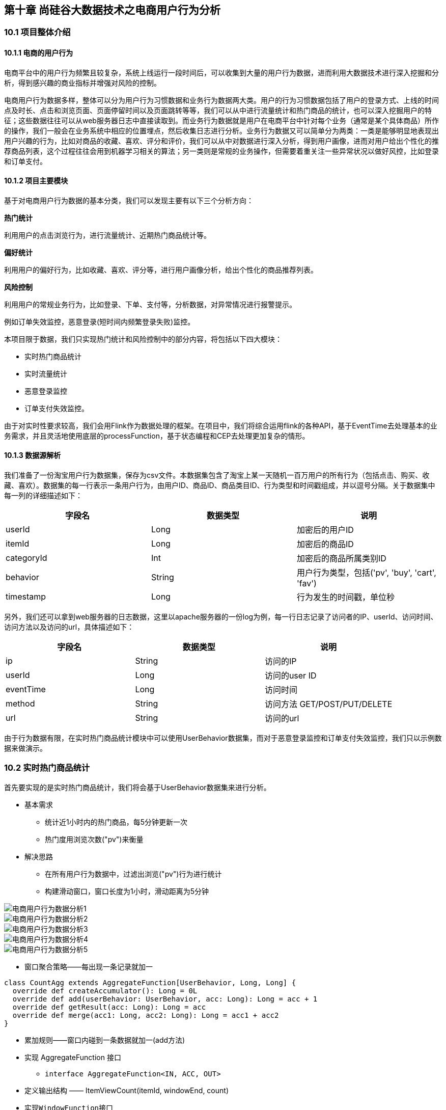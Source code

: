 == 第十章 尚硅谷大数据技术之电商用户行为分析

=== 10.1 项目整体介绍

==== 10.1.1 电商的用户行为

电商平台中的用户行为频繁且较复杂，系统上线运行一段时间后，可以收集到大量的用户行为数据，进而利用大数据技术进行深入挖掘和分析，得到感兴趣的商业指标并增强对风险的控制。

电商用户行为数据多样，整体可以分为用户行为习惯数据和业务行为数据两大类。用户的行为习惯数据包括了用户的登录方式、上线的时间点及时长、点击和浏览页面、页面停留时间以及页面跳转等等，我们可以从中进行流量统计和热门商品的统计，也可以深入挖掘用户的特征；这些数据往往可以从web服务器日志中直接读取到。而业务行为数据就是用户在电商平台中针对每个业务（通常是某个具体商品）所作的操作，我们一般会在业务系统中相应的位置埋点，然后收集日志进行分析。业务行为数据又可以简单分为两类：一类是能够明显地表现出用户兴趣的行为，比如对商品的收藏、喜欢、评分和评价，我们可以从中对数据进行深入分析，得到用户画像，进而对用户给出个性化的推荐商品列表，这个过程往往会用到机器学习相关的算法；另一类则是常规的业务操作，但需要着重关注一些异常状况以做好风控，比如登录和订单支付。

==== 10.1.2 项目主要模块

基于对电商用户行为数据的基本分类，我们可以发现主要有以下三个分析方向：

*热门统计*

利用用户的点击浏览行为，进行流量统计、近期热门商品统计等。

*偏好统计*

利用用户的偏好行为，比如收藏、喜欢、评分等，进行用户画像分析，给出个性化的商品推荐列表。

*风险控制*

利用用户的常规业务行为，比如登录、下单、支付等，分析数据，对异常情况进行报警提示。

例如订单失效监控，恶意登录(短时间内频繁登录失败)监控。

本项目限于数据，我们只实现热门统计和风险控制中的部分内容，将包括以下四大模块：

* 实时热门商品统计
* 实时流量统计
* 恶意登录监控
* 订单支付失效监控。

由于对实时性要求较高，我们会用Flink作为数据处理的框架。在项目中，我们将综合运用flink的各种API，基于EventTime去处理基本的业务需求，并且灵活地使用底层的processFunction，基于状态编程和CEP去处理更加复杂的情形。

==== 10.1.3 数据源解析

我们准备了一份淘宝用户行为数据集，保存为csv文件。本数据集包含了淘宝上某一天随机一百万用户的所有行为（包括点击、购买、收藏、喜欢）。数据集的每一行表示一条用户行为，由用户ID、商品ID、商品类目ID、行为类型和时间戳组成，并以逗号分隔。关于数据集中每一列的详细描述如下：

[cols=3*,options="header"]
|===
|字段名
|数据类型
|说明

|userId
|Long
|加密后的用户ID

|itemId
|Long
|加密后的商品ID

|categoryId
|Int
|加密后的商品所属类别ID

|behavior
|String
|用户行为类型，包括('pv', 'buy', 'cart', 'fav')

|timestamp
|Long
|行为发生的时间戳，单位秒
|===

另外，我们还可以拿到web服务器的日志数据，这里以apache服务器的一份log为例，每一行日志记录了访问者的IP、userId、访问时间、访问方法以及访问的url，具体描述如下：

[cols=3*,options="header"]
|===
|字段名
|数据类型
|说明

|ip
|String
|访问的IP

|userId
|Long
|访问的user ID

|eventTime
|Long
|访问时间

|method
|String
|访问方法 GET/POST/PUT/DELETE

|url
|String
|访问的url
|===

由于行为数据有限，在实时热门商品统计模块中可以使用UserBehavior数据集，而对于恶意登录监控和订单支付失效监控，我们只以示例数据来做演示。

=== 10.2 实时热门商品统计

首先要实现的是实时热门商品统计，我们将会基于UserBehavior数据集来进行分析。

* 基本需求
** 统计近1小时内的热门商品，每5分钟更新一次
** 热门度用浏览次数("pv")来衡量

* 解决思路
** 在所有用户行为数据中，过滤出浏览("pv")行为进行统计
** 构建滑动窗口，窗口长度为1小时，滑动距离为5分钟

image::电商用户行为数据分析1.png[]

image::电商用户行为数据分析2.png[]

image::电商用户行为数据分析3.png[]

image::电商用户行为数据分析4.png[]

image::电商用户行为数据分析5.png[]

* 窗口聚合策略——每出现一条记录就加一

[source,scala]
----
class CountAgg extends AggregateFunction[UserBehavior, Long, Long] {
  override def createAccumulator(): Long = 0L
  override def add(userBehavior: UserBehavior, acc: Long): Long = acc + 1
  override def getResult(acc: Long): Long = acc
  override def merge(acc1: Long, acc2: Long): Long = acc1 + acc2
}
----

* 累加规则——窗口内碰到一条数据就加一(add方法)
* 实现 AggregateFunction 接口
** ``interface AggregateFunction<IN, ACC, OUT>``
* 定义输出结构 —— ItemViewCount(itemId, windowEnd, count)
* 实现``WindowFunction``接口
** ``trait WindowFunction[IN, OUT, KEY, W <: Window]``
*** IN: 输入为累加器的类型，Long
*** OUT: 窗口累加以后输出的类型为 ItemViewCount(itemId: Long, windowEnd: Long, count: Long), windowEnd为窗口的结束 时间，也是窗口的唯一标识
*** KEY: Tuple泛型，在这里是 itemId，窗口根据itemId聚合
*** W: 聚合的窗口，w.getEnd 就能拿到窗口的结束时间
*** ``override def apply``

[source,scala]
----
override def apply(key: Tuple, window: TimeWindow, aggregateResult: Iterable[Long], collector: Collector[ItemViewCount]) : Unit = {
  val itemId: Long = key.asInstanceOf[Tuple1[Long]].f0
  val count = aggregateResult.iterator.next
  collector.collect(ItemViewCount(itemId, window.getEnd, count))
}
----

image::电商用户行为数据分析6.png[]

image::电商用户行为数据分析7.png[]

image::电商用户行为数据分析8.png[]

* 最终排序输出 —— keyedProcessFunction
** 针对有状态流的底层API
** KeyedProcessFunction会对分流后的每一条流进行处理
** 以windowEnd作为 key，保证分流以后每一条流的数据都在一个时间窗口内
** 从 ListState 中读取当前流的状态，存储数据进行排序输出

* 用ProcessFunction来定义KeyedStream的处理逻辑
* 分流之后，每个KeyedStream都有其自己的生命周期
** open: 初始化，在这里可以获取当前流的状态
** processElement: 处理流中每一个元素时调用
** onTimer: 定时调用，注册定时器Timer并触发之后的回调操作

image::电商用户行为数据分析9.png[]

项目主体用Scala编写，采用IDEA作为开发环境进行项目编写，采用maven作为项目构建和管理工具。首先我们需要搭建项目框架。

==== 10.2.1 创建Maven项目

===== 10.2.1.1 项目框架搭建

打开IDEA，创建一个maven项目，命名为UserBehaviorAnalysis。由于包含了多个模块，我们可以以UserBehaviorAnalysis作为父项目，并在其下建一个名为HotItemsAnalysis的子项目，用于实时统计热门top N商品。

在UserBehaviorAnalysis下新建一个maven module作为子项目，命名为HotItemsAnalysis。

父项目只是为了规范化项目结构，方便依赖管理，本身是不需要代码实现的，所以UserBehaviorAnalysis下的src文件夹可以删掉。

===== 10.2.1.2 声明项目中工具的版本信息

我们整个项目需要的工具的不同版本可能会对程序运行造成影响，所以应该在最外层的UserBehaviorAnalysis中声明所有子模块共用的版本信息。

在pom.xml中加入以下配置：

.UserBehaviorAnalysis/pom.xml
[source,xml]
----
<properties>
    <flink.version>1.7.2</flink.version>
    <scala.binary.version>2.11</scala.binary.version>
    <kafka.version>2.2.0</kafka.version>
</properties>
----

===== 10.2.1.3 添加项目依赖

对于整个项目而言，所有模块都会用到flink相关的组件，所以我们在UserBehaviorAnalysis中引入公有依赖：

.UserBehaviorAnalysis/pom.xml
[source,xml]
----
<dependencies>
    <dependency>
        <groupId>org.apache.flink</groupId>
        <artifactId>flink-scala_${scala.binary.version}</artifactId>
        <version>${flink.version}</version>
    </dependency>
    <dependency>
        <groupId>org.apache.flink</groupId>
        <artifactId>flink-streaming-scala_${scala.binary.version}</artifactId>
        <version>${flink.version}</version>
    </dependency>
    <dependency>
        <groupId>org.apache.kafka</groupId>
        <artifactId>kafka_${scala.binary.version}</artifactId>
        <version>${kafka.version}</version>
    </dependency>
    <dependency>
        <groupId>org.apache.flink</groupId>
        <artifactId>flink-connector-kafka_${scala.binary.version}</artifactId>
        <version>${flink.version}</version>
    </dependency>
</dependencies>
----

同样，对于maven项目的构建，可以引入公有的插件：

.UserBehaviorAnalysis/pom.xml
[source,xml]
----
<build>
    <plugins>
        <!-- 该插件用于将Scala代码编译成class文件 -->
        <plugin>
            <groupId>net.alchim31.maven</groupId>
            <artifactId>scala-maven-plugin</artifactId>
            <version>3.4.6</version>
            <executions>
                <execution>
                    <!-- 声明绑定到maven的compile阶段 -->
                    <goals>
                        <goal>testCompile</goal>
                    </goals>
                </execution>
            </executions>
        </plugin>

        <plugin>
            <groupId>org.apache.maven.plugins</groupId>
            <artifactId>maven-assembly-plugin</artifactId>
            <version>3.0.0</version>
            <configuration>
                <descriptorRefs>
                    <descriptorRef>
                        jar-with-dependencies
                    </descriptorRef>
                </descriptorRefs>
            </configuration>
            <executions>
                <execution>
                    <id>make-assembly</id>
                    <phase>package</phase>
                    <goals>
                        <goal>single</goal>
                    </goals>
                </execution>
            </executions>
        </plugin>
    </plugins>
</build>
----

在HotItemsAnalysis子模块中，我们并没有引入更多的依赖，所以不需要改动pom文件。

===== 10.2.1.4 数据准备
在src/main/目录下，可以看到已有的默认源文件目录是java，我们可以将其改名为scala。将数据文件UserBehavior.csv复制到资源文件目录src/main/resources下，我们将从这里读取数据。
至此，我们的准备工作都已完成，接下来可以写代码了。

==== 10.2.2 模块代码实现
我们将实现一个“实时热门商品”的需求，可以将“实时热门商品”翻译成程序员更好理解的需求：每隔5分钟输出最近一小时内点击量最多的前N个商品。将这个需求进行分解我们大概要做这么几件事情：
抽取出业务时间戳，告诉Flink框架基于业务时间做窗口
过滤出点击行为数据
按一小时的窗口大小，每5分钟统计一次，做滑动窗口聚合（Sliding Window）
按每个窗口聚合，输出每个窗口中点击量前N名的商品

==== 10.2.2.1 程序主体

在src/main/scala下创建HotItems.scala文件，新建一个单例对象。定义样例类UserBehavior和ItemViewCount，在main函数中创建StreamExecutionEnvironment 并做配置，然后从UserBehavior.csv文件中读取数据，并包装成UserBehavior类型。代码如下：

.HotItemsAnalysis/src/main/scala/HotItems.scala
[source,scala]
----
case class UserBehavior(userId: Long, itemId: Long, categoryId: Int, behavior: String, timestamp: Long)

case class ItemViewCount(itemId: Long, windowEnd: Long, count: Long)
 
object HotItems {
  def main(args: Array[String]): Unit = {
    // 创建一个 StreamExecutionEnvironment
    val env = StreamExecutionEnvironment.getExecutionEnvironment
    // 设定Time类型为EventTime
    env.setStreamTimeCharacteristic(TimeCharacteristic.EventTime)
    // 为了打印到控制台的结果不乱序，我们配置全局的并发为1，这里改变并发对结果正确性没有影响
    env.setParallelism(1)
    val stream = env
      // 以window下为例，需替换成自己的路径
      .readTextFile("YOUR_PATH\\resources\\UserBehavior.csv")
      .map(line => {
        val linearray = line.split(",")
        UserBehavior(linearray(0).toLong, linearray(1).toLong, linearray(2).toInt, linearray(3), linearray(4).toLong)
      })
      // 指定时间戳和watermark
      .assignAscendingTimestamps(_.timestamp * 1000)

    env.execute("Hot Items Job")
  }
}
----

这里注意，我们需要统计业务时间上的每小时的点击量，所以要基于EventTime来处理。那么如果让Flink按照我们想要的业务时间来处理呢？这里主要有两件事情要做。

第一件是告诉Flink我们现在按照EventTime模式进行处理，Flink默认使用ProcessingTime处理，所以我们要显式设置如下：

[source,scala]
----
env.setStreamTimeCharacteristic(TimeCharacteristic.EventTime)
----

第二件事情是指定如何获得业务时间，以及生成Watermark。Watermark是用来追踪业务事件的概念，可以理解成EventTime世界中的时钟，用来指示当前处理到什么时刻的数据了。由于我们的数据源的数据已经经过整理，没有乱序，即事件的时间戳是单调递增的，所以可以将每条数据的业务时间就当做Watermark。这里我们用assignAscendingTimestamps来实现时间戳的抽取和Watermark的生成。

NOTE: 真实业务场景一般都是乱序的，所以一般不用``assignAscendingTimestamps``，而是使用``BoundedOutOfOrdernessTimestampExtractor``。

[source,scala]
----
.assignAscendingTimestamps(_.timestamp * 1000)
----

这样我们就得到了一个带有时间标记的数据流了，后面就能做一些窗口的操作。

==== 10.2.2.2 过滤出点击事件

在开始窗口操作之前，先回顾下需求"每隔5分钟输出过去一小时内点击量最多的前N个商品"。由于原始数据中存在点击、购买、收藏、喜欢各种行为的数据，但是我们只需要统计点击量，所以先使用filter将点击行为数据过滤出来。

[source,scala]
----
.filter(_.behavior == "pv")
----

==== 10.2.2.3 设置滑动窗口，统计点击量

由于要每隔5分钟统计一次最近一小时每个商品的点击量，所以窗口大小是一小时，每隔5分钟滑动一次。即分别要统计[09:00, 10:00), [09:05, 10:05), [09:10, 10:10)…等窗口的商品点击量。是一个常见的滑动窗口需求（Sliding Window）。

[source,scala]
----
.keyBy("itemId")
.timeWindow(Time.minutes(60), Time.minutes(5))
.aggregate(new CountAgg(), new WindowResultFunction());
----

我们使用``.keyBy("itemId")``对商品进行分组，使用``.timeWindow(Time size, Time slide)``对每个商品做滑动窗口（1小时窗口，5分钟滑动一次）。然后我们使用``.aggregate(AggregateFunction af, WindowFunction wf)``做增量的聚合操作，它能使用``AggregateFunction``提前聚合掉数据，减少``state``的存储压力。较之``.apply(WindowFunction wf)``会将窗口中的数据都存储下来，最后一起计算要高效地多。这里的``CountAgg``实现了``AggregateFunction``接口，功能是统计窗口中的条数，即遇到一条数据就加一。

[source,scala]
----
// COUNT统计的聚合函数实现，每出现一条记录就加一
class CountAgg extends AggregateFunction[UserBehavior, Long, Long] {
  override def createAccumulator(): Long = 0L
  override def add(userBehavior: UserBehavior, acc: Long): Long = acc + 1
  override def getResult(acc: Long): Long = acc
  override def merge(acc1: Long, acc2: Long): Long = acc1 + acc2
}
----

聚合操作``.aggregate(AggregateFunction af, WindowFunction wf)``的第二个参数``WindowFunction``将每个``key``每个窗口聚合后的结果带上其他信息进行输出。我们这里实现的``WindowResultFunction``将<主键商品ID，窗口，点击量>封装成了``ItemViewCount``进行输出。

[source,scala]
----
// 商品点击量(窗口操作的输出类型)
case class ItemViewCount(itemId: Long, windowEnd: Long, count: Long)
----

代码如下：

[source,scala]
----
// 用于输出窗口的结果
class WindowResultFunction extends WindowFunction[Long, ItemViewCount, Tuple, TimeWindow] {
  override def apply(key: Tuple, window: TimeWindow, aggregateResult: Iterable[Long], collector: Collector[ItemViewCount]) : Unit = {
    val itemId: Long = key.asInstanceOf[Tuple1[Long]].f0
    val count = aggregateResult.iterator.next
    collector.collect(ItemViewCount(itemId, window.getEnd, count))
  }
}
----

现在我们就得到了每个商品在每个窗口的点击量的数据流。

===== 10.2.2.4 计算最热门Top N商品

为了统计每个窗口下最热门的商品，我们需要再次按窗口进行分组，这里根据ItemViewCount中的windowEnd进行keyBy()操作。然后使用ProcessFunction实现一个自定义的TopN函数TopNHotItems来计算点击量排名前3名的商品，并将排名结果格式化成字符串，便于后续输出。

[source,scala]
----
.keyBy("windowEnd")
.process(new TopNHotItems(3)) // 求点击量前3名的商品
----

ProcessFunction是Flink提供的一个low-level API，用于实现更高级的功能。它主要提供了定时器timer的功能（支持EventTime或ProcessingTime）。本案例中我们将利用timer来判断何时收齐了某个window下所有商品的点击量数据。由于Watermark的进度是全局的，在processElement方法中，每当收到一条数据ItemViewCount，我们就注册一个windowEnd+1的定时器（Flink框架会自动忽略同一时间的重复注册）。windowEnd+1的定时器被触发时，意味着收到了windowEnd+1的Watermark，即收齐了该windowEnd下的所有商品窗口统计值。我们在onTimer()中处理将收集的所有商品及点击量进行排序，选出TopN，并将排名信息格式化成字符串后进行输出。

这里我们还使用了ListState<ItemViewCount>来存储收到的每条ItemViewCount消息，保证在发生故障时，状态数据的不丢失和一致性。ListState是Flink提供的类似Java List接口的State API，它集成了框架的checkpoint机制，自动做到了exactly-once的语义保证。

[source,scala]
----
  // 求某个窗口中前 N 名的热门点击商品，key 为窗口时间戳，输出为 TopN 的结果字符串
  class TopNHotItems(topSize: Int) extends KeyedProcessFunction[Tuple, ItemViewCount, String] {
    private var itemState : ListState[ItemViewCount] = _

    override def open(parameters: Configuration): Unit = {
      super.open(parameters)
      // 命名状态变量的名字和状态变量的类型
      val itemsStateDesc = new ListStateDescriptor[ItemViewCount]("itemState-state", classOf[ItemViewCount])
      // 定义状态变量
      itemState = getRuntimeContext.getListState(itemsStateDesc)
    }

    override def processElement(input: ItemViewCount, context: KeyedProcessFunction[Tuple, ItemViewCount, String]#Context, collector: Collector[String]): Unit = {
      // 每条数据都保存到状态中
      itemState.add(input)
      // 注册 windowEnd+1 的 EventTime Timer, 当触发时，说明收齐了属于windowEnd窗口的所有商品数据
      // 也就是当程序看到windowend + 1的水位线watermark时，触发onTimer回调函数
      context.timerService.registerEventTimeTimer(input.windowEnd + 1)
    }

    override def onTimer(timestamp: Long, ctx: KeyedProcessFunction[Tuple, ItemViewCount, String]#OnTimerContext, out: Collector[String]): Unit = {
      // 获取收到的所有商品点击量
      val allItems: ListBuffer[ItemViewCount] = ListBuffer()
      import scala.collection.JavaConversions._
      for (item <- itemState.get) {
        allItems += item
      }
      // 提前清除状态中的数据，释放空间
      itemState.clear()
      // 按照点击量从大到小排序
      val sortedItems = allItems.sortBy(_.count)(Ordering.Long.reverse).take(topSize)
      // 将排名信息格式化成 String, 便于打印
      val result: StringBuilder = new StringBuilder
      result.append("====================================\n")
      result.append("时间: ").append(new Timestamp(timestamp - 1)).append("\n")

      for(i <- sortedItems.indices){
        val currentItem: ItemViewCount = sortedItems(i)
        // e.g.  No1：  商品ID=12224  浏览量=2413
        result.append("No").append(i+1).append(":")
              .append("  商品ID=").append(currentItem.itemId)
              .append("  浏览量=").append(currentItem.count).append("\n")
      }
      result.append("====================================\n\n")
      // 控制输出频率，模拟实时滚动结果
      Thread.sleep(1000)
      out.collect(result.toString)
    }
  }
----

最后我们可以在main函数中将结果打印输出到控制台，方便实时观测：

[source,scala]
----
.print()
----

至此整个程序代码全部完成，我们直接运行main函数，就可以在控制台看到不断输出的各个时间点统计出的热门商品。

===== 10.2.2.5 完整代码

[source,scala]
----
import java.sql.Timestamp
import java.util.{ArrayList, Comparator, List}

import org.apache.flink.streaming.api.TimeCharacteristic
import org.apache.flink.streaming.api.scala.StreamExecutionEnvironment
import org.apache.flink.streaming.api.scala._
import org.apache.flink.streaming.api.windowing.time.Time
import org.apache.flink.api.common.functions.AggregateFunction
import org.apache.flink.streaming.api.scala.function.WindowFunction
import org.apache.flink.streaming.api.windowing.windows.TimeWindow
import org.apache.flink.api.java.tuple.Tuple
import org.apache.flink.api.java.tuple.Tuple1
import org.apache.flink.util.Collector
import org.apache.flink.streaming.api.functions.KeyedProcessFunction
import org.apache.flink.api.common.state.ListState
import org.apache.flink.api.common.state.ListStateDescriptor
import org.apache.flink.configuration.Configuration

import scala.collection.mutable.ListBuffer

case class UserBehavior(userId: Long, itemId: Long, categoryId: Int, behavior: String, timestamp: Long)

case class ItemViewCount(itemId: Long, windowEnd: Long, count: Long)

object HotItems {

  def main(args: Array[String]): Unit = {
    val env = StreamExecutionEnvironment.getExecutionEnvironment
    env.setStreamTimeCharacteristic(TimeCharacteristic.EventTime)
    env.setParallelism(1)
    val stream = env
      .readTextFile("YOUR_PATH\\resources\\UserBehavior.csv")
      .map(line => {
        val linearray = line.split(",")
        UserBehavior(linearray(0).toLong, linearray(1).toLong, linearray(2).toInt, linearray(3), linearray(4).toLong)
      })
      .assignAscendingTimestamps(_.timestamp * 1000)
      .filter(_.behavior=="pv")
      .keyBy("itemId")
      .timeWindow(Time.minutes(60), Time.minutes(5))
      .aggregate(new CountAgg(), new WindowResultFunction())    
      .keyBy(1)
      .process(new TopNHotItems(3))
      .print()

    env.execute("Hot Items Job")
  }

  // COUNT 统计的聚合函数实现，每出现一条记录加一
  class CountAgg extends AggregateFunction[UserBehavior, Long, Long] {
    override def createAccumulator(): Long = 0L
    override def add(userBehavior: UserBehavior, acc: Long): Long = acc + 1
    override def getResult(acc: Long): Long = acc
    override def merge(acc1: Long, acc2: Long): Long = acc1 + acc2
  }
  // 用于输出窗口的结果
  class WindowResultFunction extends WindowFunction[Long, ItemViewCount, Tuple, TimeWindow] {
    override def apply(key: Tuple, window: TimeWindow, aggregateResult: Iterable[Long], collector: Collector[ItemViewCount]) : Unit = {
      val itemId: Long = key.asInstanceOf[Tuple1[Long]].f0
      val count = aggregateResult.iterator.next
      collector.collect(ItemViewCount(itemId, window.getEnd, count))
    }
  }
 
// 求某个窗口中前 N 名的热门点击商品，key 为窗口时间戳，输出为 TopN 的结果字符串
  class TopNHotItems(topSize: Int) extends KeyedProcessFunction[Tuple, ItemViewCount, String] {
    private var itemState : ListState[ItemViewCount] = _

    override def open(parameters: Configuration): Unit = {
      super.open(parameters)
      // 命名状态变量的名字和状态变量的类型
      val itemsStateDesc = new ListStateDescriptor[ItemViewCount]("itemState-state", classOf[ItemViewCount])
      // 从运行时上下文中获取状态并赋值
      itemState = getRuntimeContext.getListState(itemsStateDesc)
    }

    override def processElement(input: ItemViewCount, context: KeyedProcessFunction[Tuple, ItemViewCount, String]#Context, collector: Collector[String]): Unit = {
      // 每条数据都保存到状态中
      itemState.add(input)
      // 注册 windowEnd+1 的 EventTime Timer, 当触发时，说明收齐了属于windowEnd窗口的所有商品数据
      // 也就是当程序看到windowend + 1的水位线watermark时，触发onTimer回调函数
      context.timerService.registerEventTimeTimer(input.windowEnd + 1)
    }

    override def onTimer(timestamp: Long, ctx: KeyedProcessFunction[Tuple, ItemViewCount, String]#OnTimerContext, out: Collector[String]): Unit = {
      // 获取收到的所有商品点击量
      val allItems: ListBuffer[ItemViewCount] = ListBuffer()
      import scala.collection.JavaConversions._
      for (item <- itemState.get) {
        allItems += item
      }
      // 提前清除状态中的数据，释放空间
      itemState.clear()
      // 按照点击量从大到小排序
      val sortedItems = allItems.sortBy(_.count)(Ordering.Long.reverse).take(topSize)
      // 将排名信息格式化成 String, 便于打印
      val result: StringBuilder = new StringBuilder
      result.append("====================================\n")
      result.append("时间: ").append(new Timestamp(timestamp - 1)).append("\n")

      for(i <- sortedItems.indices){
        val currentItem: ItemViewCount = sortedItems(i)

        // e.g. No1：商品ID=12224 浏览量=2413
        result
          .append("No")
          .append(i+1)
          .append(":")
          .append("  商品ID=")
          .append(currentItem.itemId)
          .append("  浏览量=")
          .append(currentItem.count).append("\n")
      }

      result.append("====================================\n\n")
      // 控制输出频率，模拟实时滚动结果
      Thread.sleep(1000)
      out.collect(result.toString)
    }
  }
}
----

2.2.6 更换Kafka作为数据源

实际生产环境中，我们的数据流往往是从Kafka获取到的。如果要让代码更贴近生产实际，我们只需将source更换为Kafka即可：

[source,scala]
----
val properties = new Properties()
properties.setProperty("bootstrap.servers", "localhost:9092")
properties.setProperty("group.id", "consumer-group")
properties.setProperty("key.deserializer", "org.apache.kafka.common.serialization.StringDeserializer")
properties.setProperty("value.deserializer",
"org.apache.kafka.common.serialization.StringDeserializer")
properties.setProperty("auto.offset.reset", "latest")

val env = StreamExecutionEnvironment.getExecutionEnvironment
env.setStreamTimeCharacteristic(TimeCharacteristic.EventTime)
env.setParallelism(1)

val stream = env
  .addSource(new FlinkKafkaConsumer[String]("hotitems", new SimpleStringSchema(), properties))
----

当然，根据实际的需要，我们还可以将Sink指定为Kafka、ES、Redis或其它存储，这里就不一一展开实现了。

=== 10.3 实时流量统计

* 基本需求
** 从web服务器的日志中，统计实时的访问流量
** 统计每分钟的ip访问量，取出访问量最大的5个地址，每5秒更新一次
* 解决思路
** 将apache服务器日志中的时间，转换为时间戳，作为Event Time
** 构建滑动窗口，窗口长度为1分钟，滑动距离为5秒

==== 10.3.1 模块创建和数据准备

在UserBehaviorAnalysis下新建一个maven module作为子项目，命名为NetworkTrafficAnalysis。在这个子模块中，我们同样并没有引入更多的依赖，所以也不需要改动pom文件。

在src/main/目录下，将默认源文件目录java改名为scala。将apache服务器的日志文件apache.log复制到资源文件目录src/main/resources下，我们将从这里读取数据。

==== 10.3.2 代码实现

我们现在要实现的模块是 “实时流量统计”。对于一个电商平台而言，用户登录的入口流量、不同页面的访问流量都是值得分析的重要数据，而这些数据，可以简单地从web服务器的日志中提取出来。我们在这里实现最基本的“页面浏览数”的统计，也就是读取服务器日志中的每一行log，统计在一段时间内用户访问url的次数。

具体做法为：每隔5秒，输出最近10分钟内访问量最多的前N个URL。可以看出，这个需求与之前“实时热门商品统计”非常类似，所以我们完全可以借鉴此前的代码。

在src/main/scala下创建TrafficAnalysis.scala文件，新建一个单例对象。定义样例类ApacheLogEvent，这是输入的日志数据流；另外还有UrlViewCount，这是窗口操作统计的输出数据类型。在main函数中创建StreamExecutionEnvironment并做配置，然后从apache.log文件中读取数据，并包装成ApacheLogEvent类型。

需要注意的是，原始日志中的时间是“dd/MM/yyyy:HH:mm:ss”的形式，需要定义一个DateTimeFormat将其转换为我们需要的时间戳格式：

[source,scala]
----
.map(line => {
  val linearray = line.split(" ")
  val sdf = new SimpleDateFormat("dd/MM/yyyy:HH:mm:ss")
  val timestamp = sdf.parse(linearray(3)).getTime
  ApacheLogEvent(linearray(0), linearray(2), timestamp, linearray(5), linearray(6))
})
----

完整代码如下：

.NetworkTrafficAnalysis/src/main/scala/TrafficAnalysis.scala
[source,scala]
----
case class ApacheLogEvent(ip: String, userId: String, eventTime: Long, method: String, url: String)

case class UrlViewCount(url: String, windowEnd: Long, count: Long)

object TrafficAnalysis {

  def main(args: Array[String]): Unit = {
    val env = StreamExecutionEnvironment.getExecutionEnvironment
    env.setStreamTimeCharacteristic(TimeCharacteristic.EventTime)
    env.setParallelism(1)
    val stream = env
      // 以window下为例，需替换成自己的路径
      .readTextFile("YOUR_PATH\\resources\\apache.log")
      .map(line => {
        val linearray = line.split(" ")
        val simpleDateFormat = new SimpleDateFormat("dd/MM/yyyy:HH:mm:ss")
        val timestamp = simpleDateFormat.parse(linearray(3)).getTime
        ApacheLogEvent(linearray(0), linearray(2), timestamp, linearray(5), linearray(6))
      })
      .assignTimestampsAndWatermarks(new BoundedOutOfOrdernessTimestampExtractor[ApacheLogEvent](Time.milliseconds(1000)) {
        override def extractTimestamp(t: ApacheLogEvent): Long = {
          t.eventTime
        }
      })
      .keyBy("url")
      .timeWindow(Time.minutes(10), Time.seconds(5))
      .aggregate(new CountAgg(), new WindowResultFunction())
      .keyBy(1)
      .process(new TopNHotUrls(5))
      .print()

    env.execute("Traffic Analysis Job")
  }

  class CountAgg extends AggregateFunction[ApacheLogEvent, Long, Long] {
    override def createAccumulator(): Long = 0L
    override def add(apacheLogEvent: ApacheLogEvent, acc: Long): Long = acc + 1
    override def getResult(acc: Long): Long = acc
    override def merge(acc1: Long, acc2: Long): Long = acc1 + acc2
  }

  class WindowResultFunction extends WindowFunction[Long, UrlViewCount, Tuple, TimeWindow] {
    override def apply(key: Tuple, window: TimeWindow, aggregateResult: Iterable[Long], collector: Collector[UrlViewCount]) : Unit = {
      val url: String = key.asInstanceOf[Tuple1[String]].f0
      val count = aggregateResult.iterator.next
      collector.collect(UrlViewCount(url, window.getEnd, count))
    }
  }

  class TopNHotUrls(topsize: Int) extends KeyedProcessFunction[Tuple, UrlViewCount, String] {
    private var urlState : ListState[UrlViewCount] = _

    override def open(parameters: Configuration): Unit = {
      super.open(parameters)
      val urlStateDesc = new ListStateDescriptor[UrlViewCount]("urlState-state", classOf[UrlViewCount])
      urlState = getRuntimeContext.getListState(urlStateDesc)
    }

    override def processElement(input: UrlViewCount, context: KeyedProcessFunction[Tuple, UrlViewCount, String]#Context, collector: Collector[String]): Unit = { 
      // 每条数据都保存到状态中
      urlState.add(input)
      context.timerService.registerEventTimeTimer(input.windowEnd + 1)
    }

    override def onTimer(timestamp: Long, ctx: KeyedProcessFunction[Tuple, UrlViewCount, String]#OnTimerContext, out: Collector[String]): Unit = { 
      // 获取收到的所有URL访问量
      val allUrlViews: ListBuffer[UrlViewCount] = ListBuffer()
      import scala.collection.JavaConversions._
      for (urlView <- urlState.get) {
        allUrlViews += urlView
      }
      // 提前清除状态中的数据，释放空间
      urlState.clear()
      // 按照访问量从大到小排序
      val sortedUrlViews = allUrlViews.sortBy(_.count)(Ordering.Long.reverse)
.take(topSize)
      // 将排名信息格式化成 String, 便于打印
      var result: StringBuilder = new StringBuilder
      result.append("====================================\n")
      result.append("时间: ").append(new Timestamp(timestamp - 1)).append("\n")

      for (i <- sortedUrlViews.indices) {
        val currentUrlView: UrlViewCount = sortedUrlViews(i)
        // e.g.  No1：  URL=/blog/tags/firefox?flav=rss20  流量=55
        result.append("No").append(i+1).append(":")
              .append("  URL=").append(currentUrlView.url)
              .append("  流量=").append(currentUrlView.count).append("\n")
      }
      result.append("====================================\n\n")
      // 控制输出频率，模拟实时滚动结果
      Thread.sleep(1000)
      out.collect(result.toString)
    }
  }
}
----

=== 10.4 恶意登录监控

* 基本需求
** 用户在短时间内频繁登录失败，有程序恶意攻击的可能
** 同一用户(可以是不同IP)在2秒内连续两次登录失败，需要报警
* 解决思路
** 将用户的登录失败行为存入ListState，设定定时器10秒后触发，查看ListState中有几次失败登录
** 更加精确的检测，可以使用CEP库实现事件流的模式匹配

==== 10.4.1 模块创建和数据准备

继续在UserBehaviorAnalysis下新建一个maven module作为子项目，命名为LoginFailDetect。在这个子模块中，我们将会用到flink的CEP库来实现事件流的模式匹配，所以需要在pom文件中引入CEP的相关依赖：

[source,xml]
----
<dependency>
    <groupId>org.apache.flink</groupId>
    <artifactId>flink-cep_${scala.binary.version}</artifactId>
    <version>${flink.version}</version>
</dependency>
<dependency>
    <groupId>org.apache.flink</groupId>
    <artifactId>flink-cep-scala_${scala.binary.version}</artifactId>
    <version>${flink.version}</version>
</dependency>
----

同样，在src/main/目录下，将默认源文件目录java改名为scala。

==== 10.4.2 代码实现

对于网站而言，用户登录并不是频繁的业务操作。如果一个用户短时间内频繁登录失败，就有可能是出现了程序的恶意攻击，比如密码暴力破解。因此我们考虑，应该对用户的登录失败动作进行统计，具体来说，如果同一用户（可以是不同IP）在2秒之内连续两次登录失败，就认为存在恶意登录的风险，输出相关的信息进行报警提示。这是电商网站、也是几乎所有网站风控的基本一环。

===== 10.4.2.1 状态编程

由于同样引入了时间，我们可以想到，最简单的方法其实与之前的热门统计类似，只需要按照用户ID分流，然后遇到登录失败的事件时将其保存在ListState中，然后设置一个定时器，2秒后触发。定时器触发时检查状态中的登录失败事件个数，如果大于等于2，那么就输出报警信息。

在src/main/scala下创建LoginFail.scala文件，新建一个单例对象。定义样例类LoginEvent，这是输入的登录事件流。由于没有现成的登录数据，我们用几条自定义的示例数据来做演示。

代码如下：

[source,scala]
----
case class LoginEvent(userId: Long, ip: String, eventType: String, eventTime: Long)

object LoginFail {

  def main(args: Array[String]): Unit = {

    val env = StreamExecutionEnvironment.getExecutionEnvironment
    env.setStreamTimeCharacteristic(TimeCharacteristic.EventTime)
    env.setParallelism(1)

    val loginEventStream = env
      .fromCollection(List(
        LoginEvent(1, "192.168.0.1", "fail", 1558430842),
        LoginEvent(1, "192.168.0.2", "fail", 1558430843),
        LoginEvent(1, "192.168.0.3", "fail", 1558430844),
        LoginEvent(2, "192.168.10.10", "success", 1558430845)
      ))
      .assignAscendingTimestamps(_.eventTime * 1000)
      .keyBy(_.userId)
      .process(new MatchFunction())
      .print()

    env.execute("Login Fail Detect Job")
  }

  class MatchFunction extends KeyedProcessFunction[Long, LoginEvent, LoginEvent] {

    // 定义状态变量
    lazy val loginState: ListState[LoginEvent] = getRuntimeContext.getListState(new ListStateDescriptor[LoginEvent]("saved login", classOf[LoginEvent]))

    override def processElement(login: LoginEvent,
                                context: KeyedProcessFunction[Long, LoginEvent, LoginEvent]#Context,
                                out: Collector[LoginEvent]): Unit = {

      if (login.eventType == "fail") {
        loginState.add(login)
      }
      // 注册定时器，触发事件设定为2秒后
      context.timerService.registerEventTimeTimer(login.eventTime + 2 * 1000)
    }

    override def onTimer(timestamp: Long,
                         ctx: KeyedProcessFunction[Long, LoginEvent, LoginEvent]#OnTimerContext,
                         out: Collector[LoginEvent]): Unit = {

      val allLogins: ListBuffer[LoginEvent] = ListBuffer()
      import scala.collection.JavaConversions._
      for (login <- loginState.get) {
        allLogins += login
      }
      loginState.clear()

      if (allLogins.length > 1) {
        out.collect(allLogins.head)
      }
    }
  }
}
----

===== 10.4.2.2 CEP编程

上一节的代码实现中我们可以看到，直接把每次登录失败的数据存起来、设置定时器一段时间后再读取，这种做法尽管简单，但和我们开始的需求还是略有差异的。这种做法只能隔2秒之后去判断一下这期间是否有多次失败登录，而不是在一次登录失败之后、再一次登录失败时就立刻报警。这个需求如果严格实现起来，相当于要判断任意紧邻的事件，是否符合某种模式。这听起来就很复杂了，那有什么方式可以方便地实现呢？

很幸运，flink为我们提供了CEP（Complex Event Processing，复杂事件处理）库，用于在流中筛选符合某种复杂模式的事件。接下来我们就基于CEP来完成这个模块的实现。

在src/main/scala下继续创建LoginFailWithCep.scala文件，新建一个单例对象。样例类LoginEvent由于在LoginFail.scala已经定义，我们在同一个模块中就不需要再定义了。

代码如下：

.LoginFailDetect/src/main/scala/LoginFailWithCep.scala
[source,scala]
----
object LoginFailWithCep {

  def main(args: Array[String]): Unit = {

    val env = StreamExecutionEnvironment.getExecutionEnvironment
    env.setStreamTimeCharacteristic(TimeCharacteristic.EventTime)
    env.setParallelism(1)

    val loginEventStream = env.fromCollection(List(
      LoginEvent(1, "192.168.0.1", "fail", 1558430842),
      LoginEvent(1, "192.168.0.2", "fail", 1558430843),
      LoginEvent(1, "192.168.0.3", "fail", 1558430844),
      LoginEvent(2, "192.168.10.10", "success", 1558430845)
    )).assignAscendingTimestamps(_.eventTime * 1000)


    // 定义匹配模式
    val loginFailPattern = Pattern
      .begin[LoginEvent]("begin")
      .where(_.eventType == "fail")
      .next("next")
      .where(_.eventType == "fail")
      .within(Time.seconds(2))


    // 在数据流中匹配出定义好的模式
    val patternStream = CEP.pattern(loginEventStream.keyBy(_.userId), loginFailPattern)

    // .select方法传入一个 pattern select function，当检测到定义好的模式序列时就会调用
    val loginFailDataStream = patternStream
      .select((pattern: Map[String, Iterable[LoginEvent]]) => {
        val first = pattern.getOrElse("begin", null).iterator.next()
        val second = pattern.getOrElse("next", null).iterator.next()
        (second.userId, second.ip, second.eventType)
      })
    // 将匹配到的符合条件的事件打印出来
    loginFailDataStream.print()
    env.execute("Login Fail Detect Job")
  }
}
----

=== 10.5 订单支付实时监控

* 基本需求
** 用户下单之后，应设置订单失效时间，以提高用户支付的意愿，并降低系统风险
** 用户下单后15分钟未支付，则输出监控信息
* 解决思路
** 利用CEP库进行事件流的模式匹配，并设定匹配的时间间隔

==== 10.5.1 模块创建和数据准备

同样地，在UserBehaviorAnalysis下新建一个maven module作为子项目，命名为OrderTimeoutDetect。在这个子模块中，我们同样将会用到flink的CEP库来实现事件流的模式匹配，所以需要在pom文件中引入CEP的相关依赖：

[source,xml]
----
<dependency>
    <groupId>org.apache.flink</groupId>
    <artifactId>flink-cep_${scala.binary.version}</artifactId>
    <version>${flink.version}</version>
</dependency>
<dependency>
    <groupId>org.apache.flink</groupId>
    <artifactId>flink-cep-scala_${scala.binary.version}</artifactId>
    <version>${flink.version}</version>
</dependency>
----

同样，在src/main/目录下，将默认源文件目录java改名为scala。

==== 10.5.2 代码实现

在电商平台中，最终创造收入和利润的是用户下单购买的环节；更具体一点，是用户真正完成支付动作的时候。用户下单的行为可以表明用户对商品的需求，但在现实中，并不是每次下单都会被用户立刻支付。当拖延一段时间后，用户支付的意愿会降低。所以为了让用户更有紧迫感从而提高支付转化率，同时也为了防范订单支付环节的安全风险，电商网站往往会对订单状态进行监控，设置一个失效时间（比如15分钟），如果下单后一段时间仍未支付，订单就会被取消。

我们将会利用CEP库来实现这个功能。我们先将事件流按照订单号orderId分流，然后定义这样的一个事件模式：在15分钟内，事件“create”与“pay”严格紧邻：

[source,scala]
----
val orderPayPattern = Pattern.begin[OrderEvent]("begin")
  .where(_.eventType == "create")
  .next("next")
  .where(_.eventType == "pay")
  .within(Time.seconds(5))
----

这样调用.select方法时，就可以同时获取到匹配出的事件和超时未匹配的事件了。
在src/main/scala下继续创建OrderTimeout.scala文件，新建一个单例对象。定义样例类OrderEvent，这是输入的订单事件流；另外还有OrderResult，这是输出显示的订单状态结果。由于没有现成的数据，我们还是用几条自定义的示例数据来做演示。
完整代码如下：

.OrderTimeoutDetect/src/main/scala/OrderTimeout.scala
[source,scala]
----
import org.apache.flink.cep.scala.CEP
import org.apache.flink.cep.scala.pattern.Pattern
import org.apache.flink.streaming.api.scala._
import org.apache.flink.streaming.api.windowing.time.Time
import org.apache.flink.streaming.api.TimeCharacteristic
import org.apache.flink.util.Collector
import scala.collection.Map

case class OrderEvent(orderId: Long, eventType: String, eventTime: Long)

object OrderTimeout {

  def main(args: Array[String]): Unit = {

    val env = StreamExecutionEnvironment.getExecutionEnvironment
    env.setParallelism(1)
    env.setStreamTimeCharacteristic(TimeCharacteristic.EventTime)

    val orderEventStream = env.fromCollection(List(
      OrderEvent("1", "create", "1558430842"),
      OrderEvent("2", "create", "1558430843"),
      OrderEvent("2", "pay", "1558430844"),
      OrderEvent("3", "pay", "1558430942"),
      OrderEvent("4", "pay", "1558430943")
    )).assignAscendingTimestamps(_.eventTime.toLong * 1000)

//    val orders: DataStream[String] = env.socketTextStream("localhost", 9999)
//
//    val orderEventStream = orders
//      .map(s => {
//        println(s)
//        val slist = s.split("\\|")
//        println(slist)
//        OrderEvent(slist(0), slist(1), slist(2))
//      })
//      .assignAscendingTimestamps(_.eventTime.toLong * 1000)

    val orderPayPattern = Pattern.begin[OrderEvent]("begin")
      .where(_.eventType.equals("create"))
      .next("next")
      .where(_.eventType.equals("pay"))
      .within(Time.seconds(5))

    val orderTimeoutOutput = OutputTag[OrderEvent]("orderTimeout")

    val patternStream = CEP.pattern(orderEventStream.keyBy("orderId"), orderPayPattern)

    val timeoutFunction = (map: Map[String, Iterable[OrderEvent]], timestamp: Long, out: Collector[OrderEvent]) => {
      print(timestamp)
      val orderStart = map.get("begin").get.head
      out.collect(orderStart)
    }

    val selectFunction = (map: Map[String, Iterable[OrderEvent]], out: Collector[OrderEvent]) => {
    }

    val timeoutOrder = patternStream.flatSelect(orderTimeoutOutput)(timeoutFunction)(selectFunction)

    timeoutOrder.getSideOutput(orderTimeoutOutput).print()

    env.execute

  }
}
----
